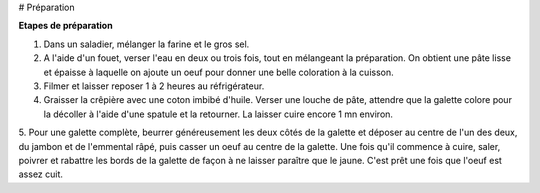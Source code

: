 # Préparation

**Etapes de préparation**


1. Dans un saladier, mélanger la farine et le gros sel.

2. A l'aide d'un fouet, verser l'eau en deux ou trois fois, tout en mélangeant la préparation. On obtient une pâte lisse et épaisse à laquelle on ajoute un oeuf pour donner une belle coloration à la cuisson.

3. Filmer et laisser reposer 1 à 2 heures au réfrigérateur.

4. Graisser la crêpière avec une coton imbibé d'huile. Verser une louche de pâte, attendre que la galette colore pour la décoller à l'aide d'une spatule et la retourner. La laisser cuire encore 1 mn environ.

5. Pour une galette complète, beurrer généreusement les deux côtés de la galette et déposer au centre de l'un des deux, du jambon et de l'emmental râpé, puis casser un oeuf au centre de la galette.
Une fois qu'il commence à cuire, saler, poivrer et rabattre les bords de la galette de façon à ne laisser paraître que le jaune.
C'est prêt une fois que l'oeuf est assez cuit.
